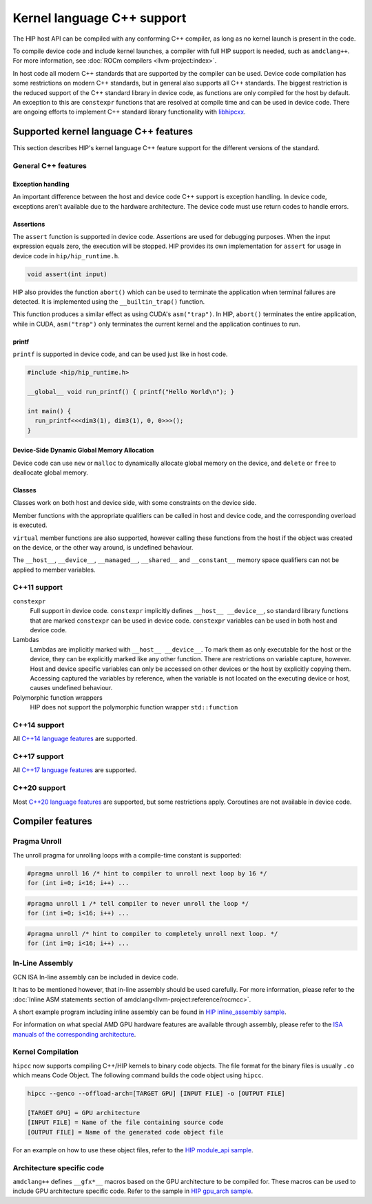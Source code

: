 .. meta::
  :description: This chapter describes HIP's kernel language's C++ support.
  :keywords: AMD, ROCm, HIP, C++ support

################################################################################
Kernel language C++ support
################################################################################

The HIP host API can be compiled with any conforming C++ compiler, as long as no
kernel launch is present in the code.

To compile device code and include kernel launches, a compiler with full HIP
support is needed, such as ``amdclang++``. For more information, see :doc:`ROCm
compilers <llvm-project:index>`.

In host code all modern C++ standards that are supported by the compiler can be
used. Device code compilation has some restrictions on modern C++ standards, but
in general also supports all C++ standards. The biggest restriction is the
reduced support of the C++ standard library in device code, as functions are
only compiled for the host by default. An exception to this are ``constexpr``
functions that are resolved at compile time and can be used in device code.
There are ongoing efforts to implement C++ standard library functionality with
`libhipcxx <https://github.com/ROCm/libhipcxx>`_.

********************************************************************************
Supported kernel language C++ features
********************************************************************************

This section describes HIP's kernel language C++ feature support for the
different versions of the standard.

General C++ features
===============================================================================

Exception handling
-------------------------------------------------------------------------------

An important difference between the host and device code C++ support is
exception handling. In device code, exceptions aren't available due to
the hardware architecture. The device code must use return codes to handle
errors.

Assertions
--------------------------------------------------------------------------------

The ``assert`` function is supported in device code. Assertions are used for
debugging purposes. When the input expression equals zero, the execution will be
stopped. HIP provides its own implementation for ``assert`` for usage in device
code in ``hip/hip_runtime.h``.

.. code-block:: cpp

  void assert(int input)

HIP also provides the function ``abort()`` which can be used to terminate the
application when terminal failures are detected. It is implemented using the
``__builtin_trap()`` function.

This function produces a similar effect as using CUDA's ``asm("trap")``.
In HIP, ``abort()`` terminates the entire application, while in CUDA,
``asm("trap")`` only terminates the current kernel and the application continues
to run.

printf
--------------------------------------------------------------------------------

``printf`` is supported in device code, and can be used just like in host code.

.. code-block:: cpp

  #include <hip/hip_runtime.h>

  __global__ void run_printf() { printf("Hello World\n"); }

  int main() {
    run_printf<<<dim3(1), dim3(1), 0, 0>>>();
  }

Device-Side Dynamic Global Memory Allocation
--------------------------------------------------------------------------------

Device code can use ``new`` or ``malloc`` to dynamically allocate global
memory on the device, and ``delete`` or ``free`` to deallocate global memory.

Classes
--------------------------------------------------------------------------------

Classes work on both host and device side, with some constraints on the device
side.

Member functions with the appropriate qualifiers can be called in host and
device code, and the corresponding overload is executed.

``virtual`` member functions are also supported, however calling these functions
from the host if the object was created on the device, or the other way around,
is undefined behaviour.

The ``__host__``, ``__device__``, ``__managed__``, ``__shared__`` and
``__constant__`` memory space qualifiers can not be applied to member variables.

C++11 support
===============================================================================

``constexpr``
  Full support in device code. ``constexpr`` implicitly defines ``__host__
  __device__``, so standard library functions that are marked ``constexpr`` can
  be used in device code.
  ``constexpr`` variables can be used in both host and device code.

Lambdas
  Lambdas are implicitly marked with ``__host__ __device__``. To mark them as
  only executable for the host or the device, they can be explicitly marked like
  any other function. There are restrictions on variable capture, however. Host
  and device specific variables can only be accessed on other devices or the
  host by explicitly copying them. Accessing captured the variables by
  reference, when the variable is not located on the executing device or host,
  causes undefined behaviour.

Polymorphic function wrappers
  HIP does not support the polymorphic function wrapper ``std::function``


C++14 support
===============================================================================

All `C++14 language features <https://isocpp.org/wiki/faq/cpp14-language>`_ are
supported.

C++17 support
===============================================================================

All `C++17 language features <https://en.cppreference.com/w/cpp/17>`_ are
supported.

C++20 support
===============================================================================

Most `C++20 language features <https://en.cppreference.com/w/cpp/20>`_ are
supported, but some restrictions apply. Coroutines are not available in device
code.

********************************************************************************
Compiler features
********************************************************************************

Pragma Unroll
================================================================================

The unroll pragma for unrolling loops with a compile-time constant is supported:

.. code-block:: cpp

  #pragma unroll 16 /* hint to compiler to unroll next loop by 16 */
  for (int i=0; i<16; i++) ...

.. code-block:: cpp

  #pragma unroll 1 /* tell compiler to never unroll the loop */
  for (int i=0; i<16; i++) ...

.. code-block:: cpp

  #pragma unroll /* hint to compiler to completely unroll next loop. */
  for (int i=0; i<16; i++) ...

In-Line Assembly
================================================================================

GCN ISA In-line assembly can be included in device code.

It has to be mentioned however, that in-line assembly should be used carefully.
For more information, please refer to the
:doc:`Inline ASM statements section of amdclang<llvm-project:reference/rocmcc>`.

A short example program including inline assembly can be found in
`HIP inline_assembly sample
<https://github.com/ROCm/rocm-examples/tree/develop/HIP-Basic/inline_assembly>`_.

For information on what special AMD GPU hardware features are available
through assembly, please refer to the `ISA manuals of the corresponding
architecture
<https://llvm.org/docs/AMDGPUUsage.html#additional-documentation>`_.

Kernel Compilation
================================================================================

``hipcc`` now supports compiling C++/HIP kernels to binary code objects. The
file format for the binary files is usually ``.co`` which means Code Object.
The following command builds the code object using ``hipcc``.

.. code-block:: bash

  hipcc --genco --offload-arch=[TARGET GPU] [INPUT FILE] -o [OUTPUT FILE]

  [TARGET GPU] = GPU architecture
  [INPUT FILE] = Name of the file containing source code
  [OUTPUT FILE] = Name of the generated code object file

For an example on how to use these object files, refer to the `HIP module_api
sample
<https://github.com/ROCm/rocm-examples/tree/develop/HIP-Basic/module_api>`_.

Architecture specific code
================================================================================

``amdclang++`` defines ``__gfx*__`` macros based on the GPU architecture to be
compiled for. These macros can be used to include GPU architecture specific
code. Refer to the sample in `HIP gpu_arch sample
<https://github.com/ROCm/rocm-examples/tree/develop/HIP-Basic/gpu_arch>`_.
